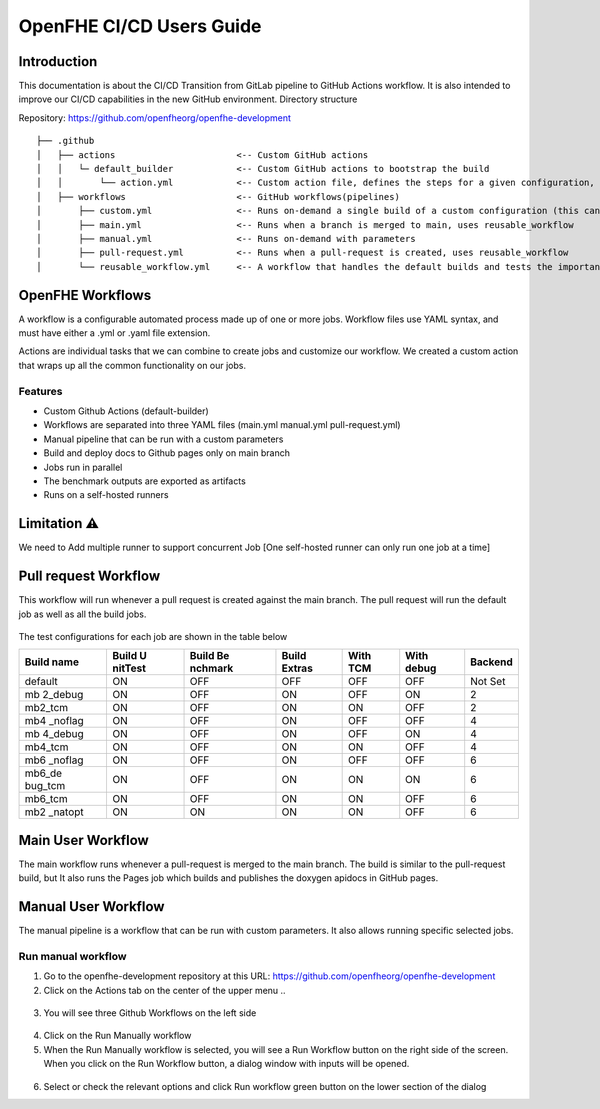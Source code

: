 OpenFHE CI/CD Users Guide
=========================

Introduction
------------

This documentation is about the CI/CD Transition from GitLab pipeline to
GitHub Actions workflow. It is also intended to improve our CI/CD
capabilities in the new GitHub environment. Directory structure

Repository: https://github.com/openfheorg/openfhe-development

::

   ├── .github
   │   ├── actions                       <-- Custom GitHub actions
   │   │   └─ default_builder            <-- Custom GitHub actions to bootstrap the build
   │   │       └── action.yml            <-- Custom action file, defines the steps for a given configuration, cmake -> build -> unittest -> benchmark -> extras
   │   ├── workflows                     <-- GitHub workflows(pipelines)
   │       ├── custom.yml                <-- Runs on-demand a single build of a custom configuration (this can turn all the knobs)
   │       ├── main.yml                  <-- Runs when a branch is merged to main, uses reusable_workflow
   │       ├── manual.yml                <-- Runs on-demand with parameters
   │       ├── pull-request.yml          <-- Runs when a pull-request is created, uses reusable_workflow
   │       └── reusable_workflow.yml     <-- A workflow that handles the default builds and tests the important configurations, uses default_builder/action.yml

OpenFHE Workflows
-----------------

A workflow is a configurable automated process made up of one or more
jobs. Workflow files use YAML syntax, and must have either a .yml or
.yaml file extension.

Actions are individual tasks that we can combine to create jobs and
customize our workflow. We created a custom action that wraps up all the
common functionality on our jobs.

Features
~~~~~~~~

-  Custom Github Actions (default-builder)
-  Workflows are separated into three YAML files (main.yml manual.yml
   pull-request.yml)
-  Manual pipeline that can be run with a custom parameters
-  Build and deploy docs to Github pages only on main branch
-  Jobs run in parallel
-  The benchmark outputs are exported as artifacts
-  Runs on a self-hosted runners

Limitation ⚠
------------

We need to Add multiple runner to support concurrent Job [One
self-hosted runner can only run one job at a time]

Pull request Workflow
---------------------

This workflow will run whenever a pull request is created against the
main branch. The pull request will run the default job as well as all
the build jobs.

.. figure:: ci_cd_assets/pull_request_workflow_diagram.png
   :alt: pull_request_workflow_diagram

The test configurations for each job are shown in the table below

+---------+---------+---------+---------+---------+---------+---------+
| Build   | Build   | Build   | Build   | With    | With    | Backend |
| name    | U       | Be      | Extras  | TCM     | debug   |         |
|         | nitTest | nchmark |         |         |         |         |
+=========+=========+=========+=========+=========+=========+=========+
| default | ON      | OFF     | OFF     | OFF     | OFF     | Not Set |
+---------+---------+---------+---------+---------+---------+---------+
| mb      | ON      | OFF     | ON      | OFF     | ON      | 2       |
| 2_debug |         |         |         |         |         |         |
+---------+---------+---------+---------+---------+---------+---------+
| mb2_tcm | ON      | OFF     | ON      | ON      | OFF     | 2       |
+---------+---------+---------+---------+---------+---------+---------+
| mb4     | ON      | OFF     | ON      | OFF     | OFF     | 4       |
| _noflag |         |         |         |         |         |         |
+---------+---------+---------+---------+---------+---------+---------+
| mb      | ON      | OFF     | ON      | OFF     | ON      | 4       |
| 4_debug |         |         |         |         |         |         |
+---------+---------+---------+---------+---------+---------+---------+
| mb4_tcm | ON      | OFF     | ON      | ON      | OFF     | 4       |
+---------+---------+---------+---------+---------+---------+---------+
| mb6     | ON      | OFF     | ON      | OFF     | OFF     | 6       |
| _noflag |         |         |         |         |         |         |
+---------+---------+---------+---------+---------+---------+---------+
| mb6_de  | ON      | OFF     | ON      | ON      | ON      | 6       |
| bug_tcm |         |         |         |         |         |         |
+---------+---------+---------+---------+---------+---------+---------+
| mb6_tcm | ON      | OFF     | ON      | ON      | OFF     | 6       |
+---------+---------+---------+---------+---------+---------+---------+
| mb2     | ON      | ON      | ON      | ON      | OFF     | 6       |
| _natopt |         |         |         |         |         |         |
+---------+---------+---------+---------+---------+---------+---------+

Main User Workflow
------------------

The main workflow runs whenever a pull-request is merged to the main
branch. The build is similar to the pull-request build, but It also runs
the Pages job which builds and publishes the doxygen apidocs in GitHub
pages.

.. figure:: ci_cd_assets/main_workflow_diagram.png
   :alt: main_workflow_diagram

Manual User Workflow
--------------------

The manual pipeline is a workflow that can be run with custom
parameters. It also allows running specific selected jobs.

.. figure:: ci_cd_assets/manual_workflow_diagram.png
   :alt: manual_workflow_diagram

Run manual workflow
~~~~~~~~~~~~~~~~~~~

1. Go to the openfhe-development repository at this URL:
   https://github.com/openfheorg/openfhe-development

2. Click on the Actions tab on the center of the upper menu ..

.. figure:: ci_cd_assets/run_manual_workflow_step2.png
   :alt: run_manual_workflow_step2


3. You will see three Github Workflows on the left side

.. figure:: ci_cd_assets/run_manual_workflow_step3.png
   :alt: run_manual_workflow_step3


4. Click on the Run Manually workflow

5. When the Run Manually workflow is selected, you will see a Run
   Workflow button on the right side of the screen. When you click on
   the Run Workflow button, a dialog window with inputs will be opened.

.. figure:: ci_cd_assets/run_manual_workflow_step5.png
   :alt: run_manual_workflow_step5

6. Select or check the relevant options and click Run workflow green
   button on the lower section of the dialog
